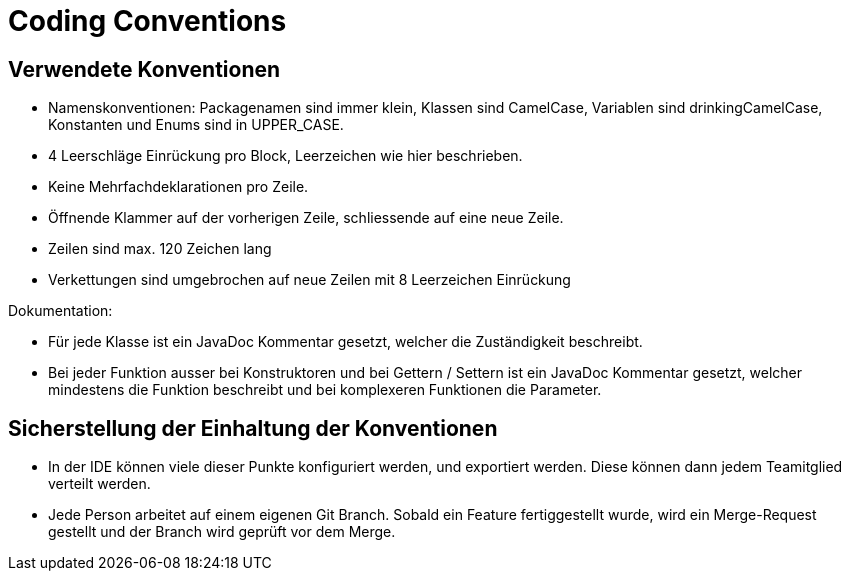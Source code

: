 = Coding Conventions

== Verwendete Konventionen

- Namenskonventionen: Packagenamen sind immer klein, Klassen sind CamelCase, Variablen sind drinkingCamelCase, Konstanten und Enums sind in UPPER_CASE.
- 4 Leerschläge Einrückung pro Block, Leerzeichen wie hier beschrieben.
- Keine Mehrfachdeklarationen pro Zeile.
- Öffnende Klammer auf der vorherigen Zeile, schliessende auf eine neue Zeile.
- Zeilen sind max. 120 Zeichen lang
- Verkettungen sind umgebrochen auf neue Zeilen mit 8 Leerzeichen Einrückung

Dokumentation:

- Für jede Klasse ist ein JavaDoc Kommentar gesetzt, welcher die Zuständigkeit beschreibt.
- Bei jeder Funktion ausser bei Konstruktoren und bei Gettern / Settern ist ein JavaDoc Kommentar gesetzt, welcher mindestens die Funktion beschreibt und bei komplexeren Funktionen die Parameter.

== Sicherstellung der Einhaltung der Konventionen

- In der IDE können viele dieser Punkte konfiguriert werden, und exportiert werden. Diese können dann jedem Teamitglied verteilt werden.
- Jede Person arbeitet auf einem eigenen Git Branch. Sobald ein Feature fertiggestellt wurde, wird ein Merge-Request gestellt und der Branch wird geprüft vor dem Merge.

